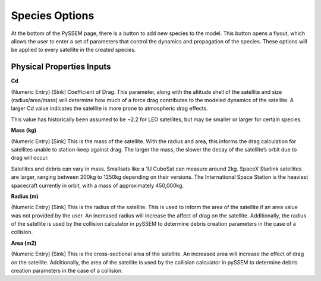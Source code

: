 Species Options
============
 
At the bottom of the PySSEM page, there is a button to add new species to the model. This button opens a flyout, which allows the user to enter a set of parameters that control the dynamics and propagation of the species. These options will be applied to every satellite in the created species. 

Physical Properties Inputs
--------------------------
  
**Cd**
  
(Numeric Entry) [Sink] Coefficient of Drag. This parameter, along with the altitude shell of the satellite and size (radius/area/mass) will determine how much of a force drag contributes to the modeled dynamics of the satellite. A larger Cd value indicates the satellite is more prone to atmospheric drag effects.
  
This value has historically been assumed to be ~2.2 for LEO satellites, but may be smaller or larger for certain species.


**Mass (kg)**

(Numeric Entry) [Sink] This is the mass of the satellite. With the radius and area, this informs the drag calculation for satellites unable to station-keep against drag. The larger the mass, the slower the decay of the satellite’s orbit due to drag will occur. 

Satellites and debris can vary in mass. Smallsats like a 1U CubeSat can measure around 2kg. SpaceX Starlink satellites are larger, ranging between 200kg to 1250kg depending on their versions.  The International Space Station is the heaviest spacecraft currently in orbit, with a mass of approximately 450,000kg.


**Radius (m)**

(Numeric Entry) [Sink] This is the radius of the satellite. This is used to inform the area of the satellite if an area value was not provided by the user. An increased radius will increase the affect of drag on the satellite. Additionally, the radius of the satellite is used by the collision calculator in pySSEM to determine debris creation parameters in the case of a collision.


**Area (m2)**

(Numeric Entry) [Sink] This is the cross-sectional area of the satellite. An increased area will increase the effect of drag on the satellite. Additionally, the area of the satellite is used by the collision calculator in pySSEM to determine debris creation parameters in the case of a collision.


